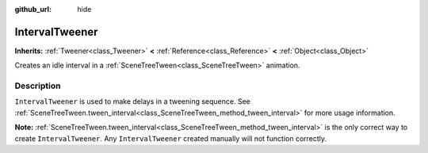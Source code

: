 :github_url: hide

.. DO NOT EDIT THIS FILE!!!
.. Generated automatically from GaaeExplorer engine sources.
.. Generator: https://github.com/godotengine/godot/tree/3.5/doc/tools/make_rst.py.
.. XML source: https://github.com/godotengine/godot/tree/3.5/doc/classes/IntervalTweener.xml.

.. _class_IntervalTweener:

IntervalTweener
===============

**Inherits:** :ref:`Tweener<class_Tweener>` **<** :ref:`Reference<class_Reference>` **<** :ref:`Object<class_Object>`

Creates an idle interval in a :ref:`SceneTreeTween<class_SceneTreeTween>` animation.

Description
-----------

``IntervalTweener`` is used to make delays in a tweening sequence. See :ref:`SceneTreeTween.tween_interval<class_SceneTreeTween_method_tween_interval>` for more usage information.

\ **Note:** :ref:`SceneTreeTween.tween_interval<class_SceneTreeTween_method_tween_interval>` is the only correct way to create ``IntervalTweener``. Any ``IntervalTweener`` created manually will not function correctly.

.. |virtual| replace:: :abbr:`virtual (This method should typically be overridden by the user to have any effect.)`
.. |const| replace:: :abbr:`const (This method has no side effects. It doesn't modify any of the instance's member variables.)`
.. |vararg| replace:: :abbr:`vararg (This method accepts any number of arguments after the ones described here.)`
